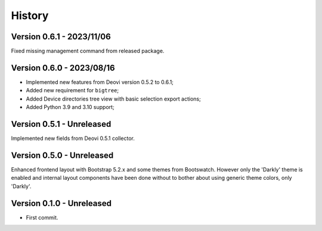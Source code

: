 .. _intro_history:

=======
History
=======

Version 0.6.1 - 2023/11/06
--------------------------

Fixed missing management command from released package.


Version 0.6.0 - 2023/08/16
--------------------------

* Implemented new features from Deovi version 0.5.2 to 0.6.1;
* Added new requirement for ``bigtree``;
* Added Device directories tree view with basic selection export actions;
* Added Python 3.9 and 3.10 support;


Version 0.5.1 - Unreleased
--------------------------

Implemented new fields from Deovi 0.5.1 collector.


Version 0.5.0 - Unreleased
--------------------------

Enhanced frontend layout with Bootstrap 5.2.x and some themes from Bootswatch. However
only the 'Darkly' theme is enabled and internal layout components have been done
without to bother about using generic theme colors, only 'Darkly'.


Version 0.1.0 - Unreleased
--------------------------

* First commit.

